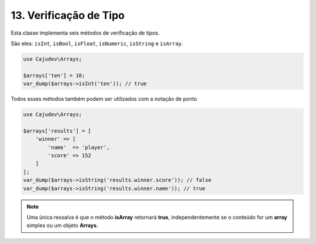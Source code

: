 ======================
13. Verificação de Tipo
======================

Esta classe implementa seis métodos de verificação de tipos.

São eles: ``isInt``, ``isBool``, ``isFloat``, ``isNumeric``, ``isString`` e ``isArray``.

.. code:: php

   use Cajudev\Arrays;

   $arrays['ten'] = 10;
   var_dump($arrays->isInt('ten')); // true

Todos esses métodos também podem ser utilizados com a notação de ponto

.. code:: php

   use Cajudev\Arrays;

   $arrays['results'] = [
       'winner' => [
           'name'  => 'player',
           'score' => 152
       ]
   ];
   var_dump($arrays->isString('results.winner.score')); // false
   var_dump($arrays->isString('results.winner.name')); // true

.. note::

    Uma única ressalva é que o método **isArray** retornará **true**, independentemente
    se o conteúdo for um **array** simples ou um objeto **Arrays**.